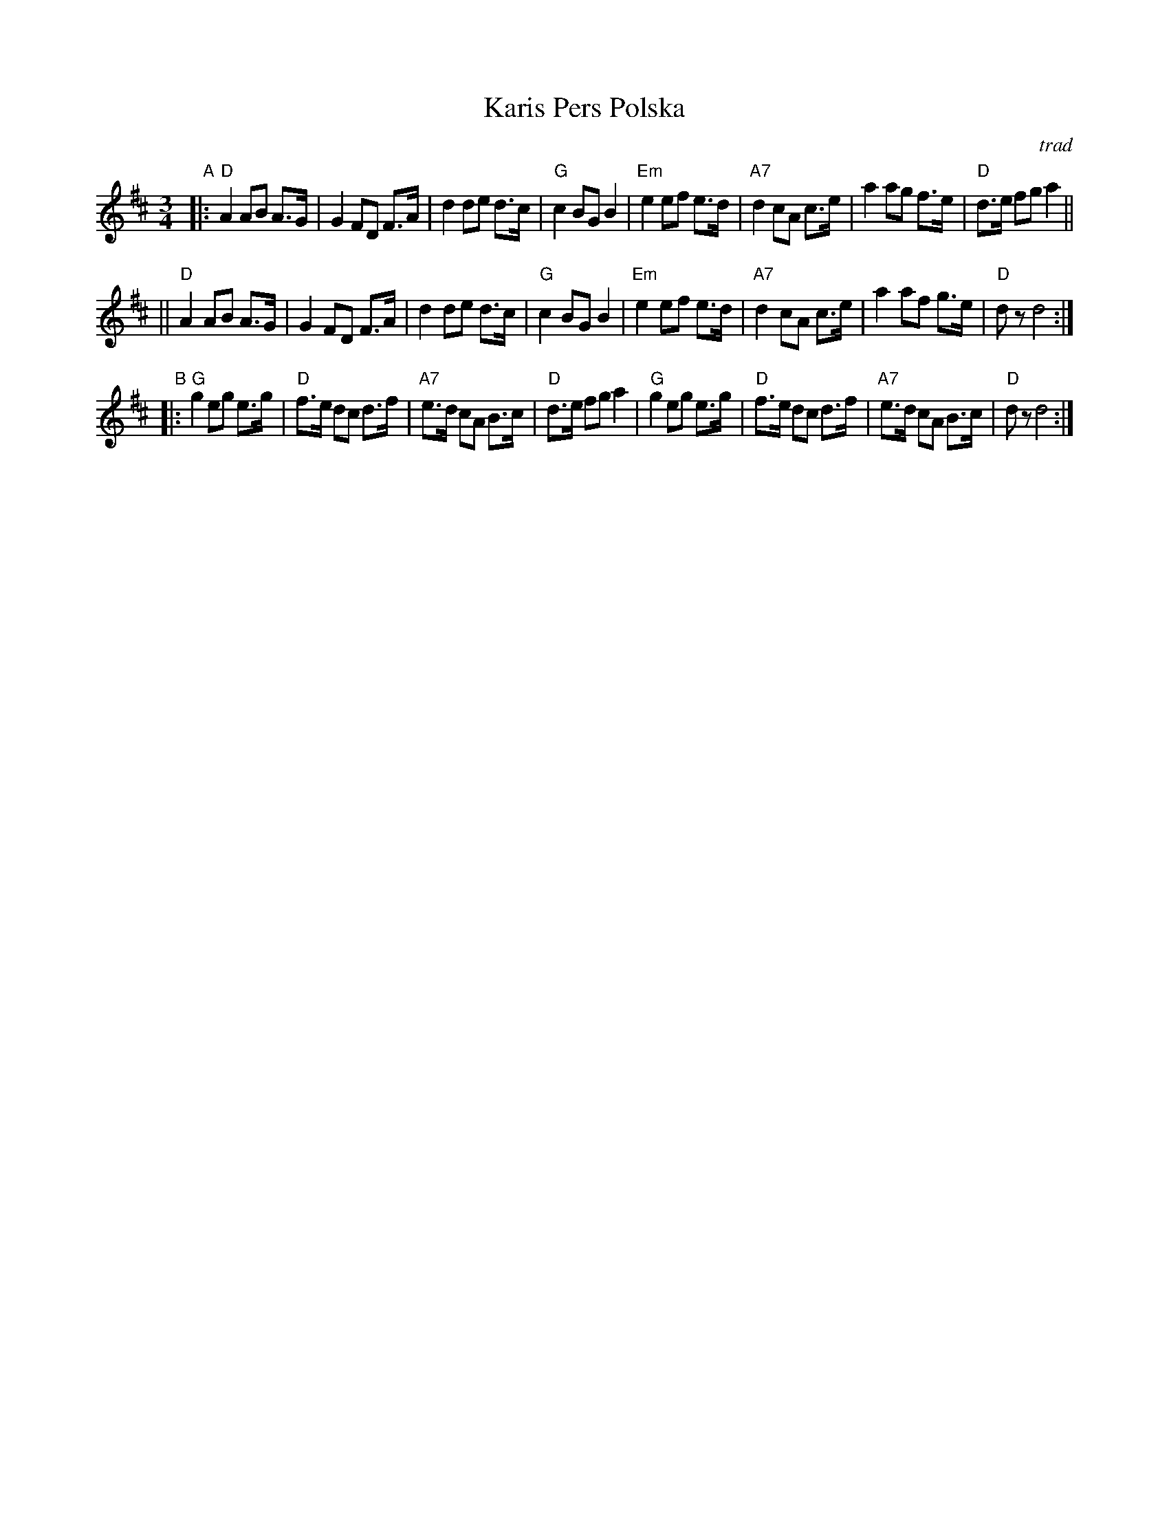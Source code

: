 X: 1
T: Karis Pers Polska
O: trad
R: hambo-polska
Z: John Chambers <jc@trillian.mit.edu>
N: Possibly the best-known hambo-polska tune. The first part is sometimes not repeated.
M: 3/4
L: 1/8
K: D
"A"|:\
"D"A2 AB A>G | G2 FD F>A | d2 de d>c | "G"c2 BG B2 |\
"Em"e2 ef e>d | "A7"d2 cA c>e | a2 ag f>e | "D"d>e fg a2 ||
||\
"D"A2 AB A>G | G2 FD F>A | d2 de d>c | "G"c2 BG B2 |\
"Em"e2 ef e>d | "A7"d2 cA c>e | a2 af g>e | "D"dz d4 :|
"B"|:\
"G"g2 eg e>g | "D"f>e dc d>f | "A7"e>d cA B>c | "D"d>e fg a2 |\
"G"g2 eg e>g | "D"f>e dc d>f | "A7"e>d cA B>c | "D"dz d4 :|
